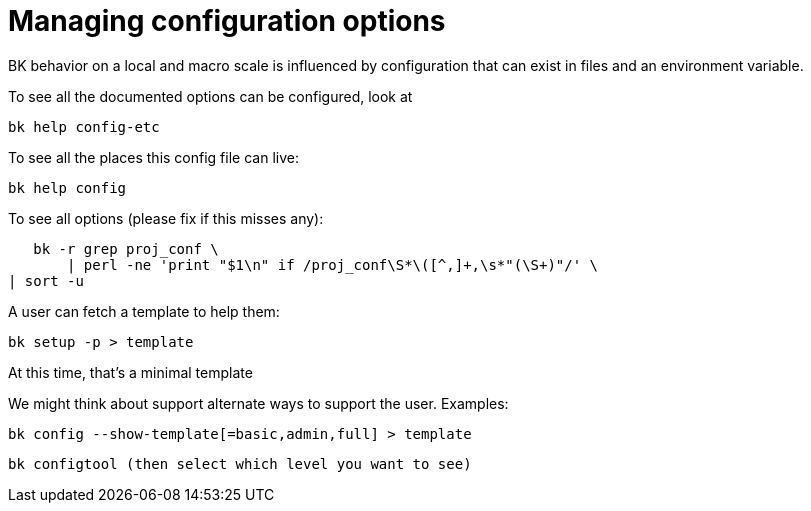 Managing configuration options
==============================

BK behavior on a local and macro scale is influenced by
configuration that can exist in files and an environment
variable.

To see all the documented options can be configured, look at

    bk help config-etc

To see all the places this config file can live:

    bk help config

To see all options (please fix if this misses any):

    bk -r grep proj_conf \
        | perl -ne 'print "$1\n" if /proj_conf\S*\([^,]+,\s*"(\S+)"/' \
	| sort -u

A user can fetch a template to help them:

    bk setup -p > template

At this time, that's a minimal template

We might think about support alternate ways to support the user.
Examples:

   bk config --show-template[=basic,admin,full] > template

   bk configtool (then select which level you want to see)

